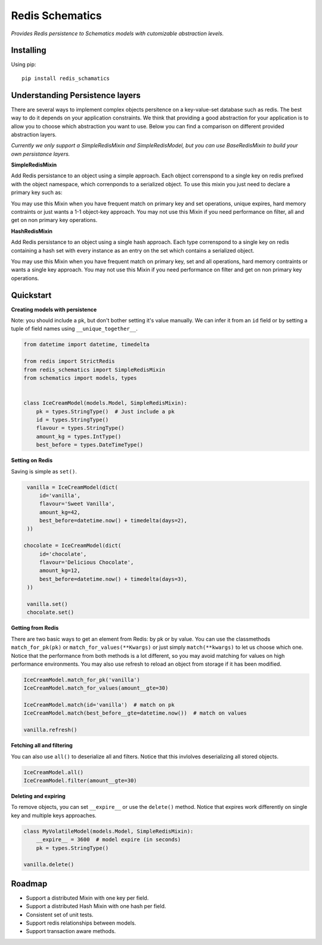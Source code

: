 Redis Schematics
================

*Provides Redis persistence to Schematics models with cutomizable abstraction levels.*

|travis|

.. |travis| image:: https://travis-ci.org/loggi/redis-schematics.svg?branch=master
    :target: https://travis-ci.org/loggi/redis-schematics


Installing
----------

Using pip::

    pip install redis_schamatics


Understanding Persistence layers
--------------------------------

There are several ways to implement complex objects persitence on a key-value-set
database such as redis. The best way to do it depends on your application constraints.
We think that providing a good abstraction for your application is to allow you
to choose which abstraction you want to use. Below you can find a comparison on different
provided abstraction layers.

*Currently we only support a SimpleRedisMixin and SimpleRedisModel, but you can
use BaseRedisMixin to build your own persistance layers.*


**SimpleRedisMixin**

Add Redis persistance to an object using a simple approach. Each object
correnspond to a single key on redis prefixed with the object namespace,
which correnponds to a serialized object. To use this mixin you just need
to declare a primary key such as:

You may use this Mixin when you have frequent match on primary key and set
operations, unique expires, hard memory contraints or just wants a 1-1 object-key
approach. You may not use this Mixin if you need performance on filter, all
and get on non primary key operations.

**HashRedisMixin**

Add Redis persistance to an object using a single hash approach. Each type
correnspond to a single key on redis containing a hash set with every instance
as an entry on the set which contains a serialized object.

You may use this Mixin when you have frequent match on primary key, set and
all operations, hard memory contraints or wants a single key approach.
You may not use this Mixin if you need performance on filter and get on
non primary key operations.


Quickstart
----------

**Creating models with persistence**

Note: you should include a pk, but don't bother setting it's value manually.
We can infer it from an ``id`` field or by setting a tuple of field names using
``__unique_together__``.


.. code-block:: python

    from datetime import datetime, timedelta

    from redis import StrictRedis
    from redis_schematics import SimpleRedisMixin
    from schematics import models, types


    class IceCreamModel(models.Model, SimpleRedisMixin):
        pk = types.StringType()  # Just include a pk
        id = types.StringType()
        flavour = types.StringType()
        amount_kg = types.IntType()
        best_before = types.DateTimeType()


**Setting on Redis**

Saving is simple as ``set()``.

.. code-block:: python

    vanilla = IceCreamModel(dict(
        id='vanilla',
        flavour='Sweet Vanilla',
        amount_kg=42,
        best_before=datetime.now() + timedelta(days=2),
    ))

   chocolate = IceCreamModel(dict(
        id='chocolate',
        flavour='Delicious Chocolate',
        amount_kg=12,
        best_before=datetime.now() + timedelta(days=3),
    ))

    vanilla.set()
    chocolate.set()

**Getting from Redis**

There are two basic ways to get an element from Redis: by pk or by value.
You can use the classmethods ``match_for_pk(pk)`` or ``match_for_values(**Kwargs)``
or just simply ``match(**kwargs)`` to let us choose which one. Notice that the
performance from both methods is a lot different, so you may avoid matching
for values on high performance environments. You may also use refresh to reload
an object from storage if it has been modified.

.. code-block:: python

    IceCreamModel.match_for_pk('vanilla')
    IceCreamModel.match_for_values(amount__gte=30)

    IceCreamModel.match(id='vanilla')  # match on pk
    IceCreamModel.match(best_before__gte=datetime.now())  # match on values

    vanilla.refresh()


**Fetching all and filtering**

You can also use ``all()`` to deserialize all and filters. Notice that
this invlolves deserializing all stored objects.

.. code-block:: python

    IceCreamModel.all()
    IceCreamModel.filter(amount__gte=30)


**Deleting and expiring**

To remove objects, you can set ``__expire__`` or use the ``delete()`` method.
Notice that expires work differently on single key and multiple keys approaches.

.. code-block:: python

    class MyVolatileModel(models.Model, SimpleRedisMixin):
        __expire__ = 3600  # model expire (in seconds)
        pk = types.StringType()

    vanilla.delete()


Roadmap
-------

- Support a distributed Mixin with one key per field.
- Support a distributed Hash Mixin with one hash per field.
- Consistent set of unit tests.
- Support redis relationships between models.
- Support transaction aware methods.
